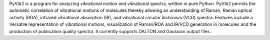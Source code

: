 .. title: PyVib2
.. slug: pyvib2
.. date: 2013-03-04
.. tags: Quantum Mechanics, GPL, Python
.. link: http://pyvib2.sf.net/
.. category: Open Source
.. type: text open_source
.. comments: 

PyVib2 is a program for analyzing vibrational motion and vibrational spectra, written in pure Python. PyVib2 permits the automatic correlation of vibrational motions of molecules thereby allowing an understanding of Raman, Raman optical activity (ROA), infrared vibrational absorption (IR), and vibrational circular dichroism (VCD) spectra. Features include a Versatile representation of vibrational motions, visualization of Raman/ROA and IR/VCD generation in molecules and the production of publication quality spectra. It currently supports DALTON and Gaussian output files.

